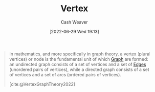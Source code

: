 :PROPERTIES:
:ID:       1b2526af-676d-4c0f-aa85-1ba05b8e7a93
:ROAM_ALIASES: Vertices
:END:
#+title: Vertex
#+author: Cash Weaver
#+date: [2022-06-29 Wed 19:13]
#+filetags: :concept:

#+begin_quote
In mathematics, and more specifically in graph theory, a vertex (plural vertices) or node is the fundamental unit of which [[id:8bff4dfc-8073-4d45-ab89-7b3f97323327][Graph]] are formed: an undirected graph consists of a set of vertices and a set of [[id:7211246e-d3da-491e-a493-e84ba820e63f][Edges]] (unordered pairs of vertices), while a directed graph consists of a set of vertices and a set of arcs (ordered pairs of vertices).

[cite:@VertexGraphTheory2022]
#+end_quote

#+print_bibliography:
* Anki :noexport:
:PROPERTIES:
:ANKI_DECK: Default
:END:
** [[id:1b2526af-676d-4c0f-aa85-1ba05b8e7a93][Vertex]]
:PROPERTIES:
:ANKI_DECK: Default
:ANKI_NOTE_TYPE: Definition
:ANKI_NOTE_ID: 1656857337631
:END:
*** Context
[[roam:Graph Theory]]
*** Definition
The fundamental unit of which [[id:8bff4dfc-8073-4d45-ab89-7b3f97323327][Graphs]] are formed.
*** Extra
*** Source
[cite:@VertexGraphTheory2022]
** [[id:1b2526af-676d-4c0f-aa85-1ba05b8e7a93][Vertex]]
:PROPERTIES:
:ANKI_NOTE_TYPE: AKA
:ANKI_NOTE_ID: 1656857338711
:END:
*** Term2
Node
*** Term3
*** Term4
*** Term5
*** Term6
*** Context
[[id:5bc61709-6612-4287-921f-3e2509bd2261][Graph Theory]]
*** Extra
*** Source
[cite:@VertexGraphTheory2022]


